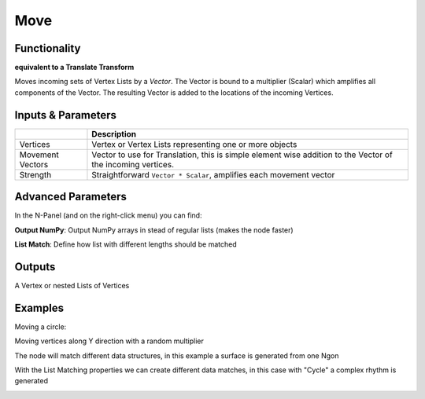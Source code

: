 Move
====

Functionality
-------------

**equivalent to a Translate Transform**

Moves incoming sets of Vertex Lists by a *Vector*. The Vector is bound to a multiplier (Scalar) which amplifies all components of the Vector. The resulting Vector is added to the locations of the incoming Vertices.

Inputs & Parameters
-------------------

+------------+-------------------------------------------------------------------------------------+
|            | Description                                                                         |
+============+=====================================================================================+
| Vertices   | Vertex or Vertex Lists representing one or more objects                             |
+------------+-------------------------------------------------------------------------------------+
| Movement   | Vector to use for Translation, this is simple element wise addition to the Vector   |
| Vectors    | of the incoming vertices.                                                           |
+------------+-------------------------------------------------------------------------------------+
| Strength   | Straightforward ``Vector * Scalar``, amplifies each movement vector                 |
+------------+-------------------------------------------------------------------------------------+

Advanced Parameters
-------------------

In the N-Panel (and on the right-click menu) you can find:

**Output NumPy**: Output NumPy arrays in stead of regular lists (makes the node faster)

**List Match**: Define how list with different lengths should be matched

Outputs
-------

A Vertex or nested Lists of Vertices


Examples
--------

Moving a circle:

.. image:: https://raw.githubusercontent.com/vicdoval/sverchok/docs_images/images_for_docs/transforms/move/move_vectors_blender_sverchok_example_1.png


Moving vertices along Y direction with a random multiplier

.. image:: https://raw.githubusercontent.com/vicdoval/sverchok/docs_images/images_for_docs/transforms/move/move_vectors_blender_sverchok_example_2.png
   :alt: VectorMoveDemo2.PNG

The node will match different data structures, in this example a surface is generated from one Ngon

.. image:: https://raw.githubusercontent.com/vicdoval/sverchok/docs_images/images_for_docs/transforms/move/move_vectors_blender_sverchok_example_3.png


With the List Matching properties we can create different data matches, in this case with "Cycle" a complex rhythm is generated

.. image:: https://raw.githubusercontent.com/vicdoval/sverchok/docs_images/images_for_docs/transforms/move/move_vectors_blender_sverchok_example_4.png
   :alt: VectorMoveDemo4.PNG
